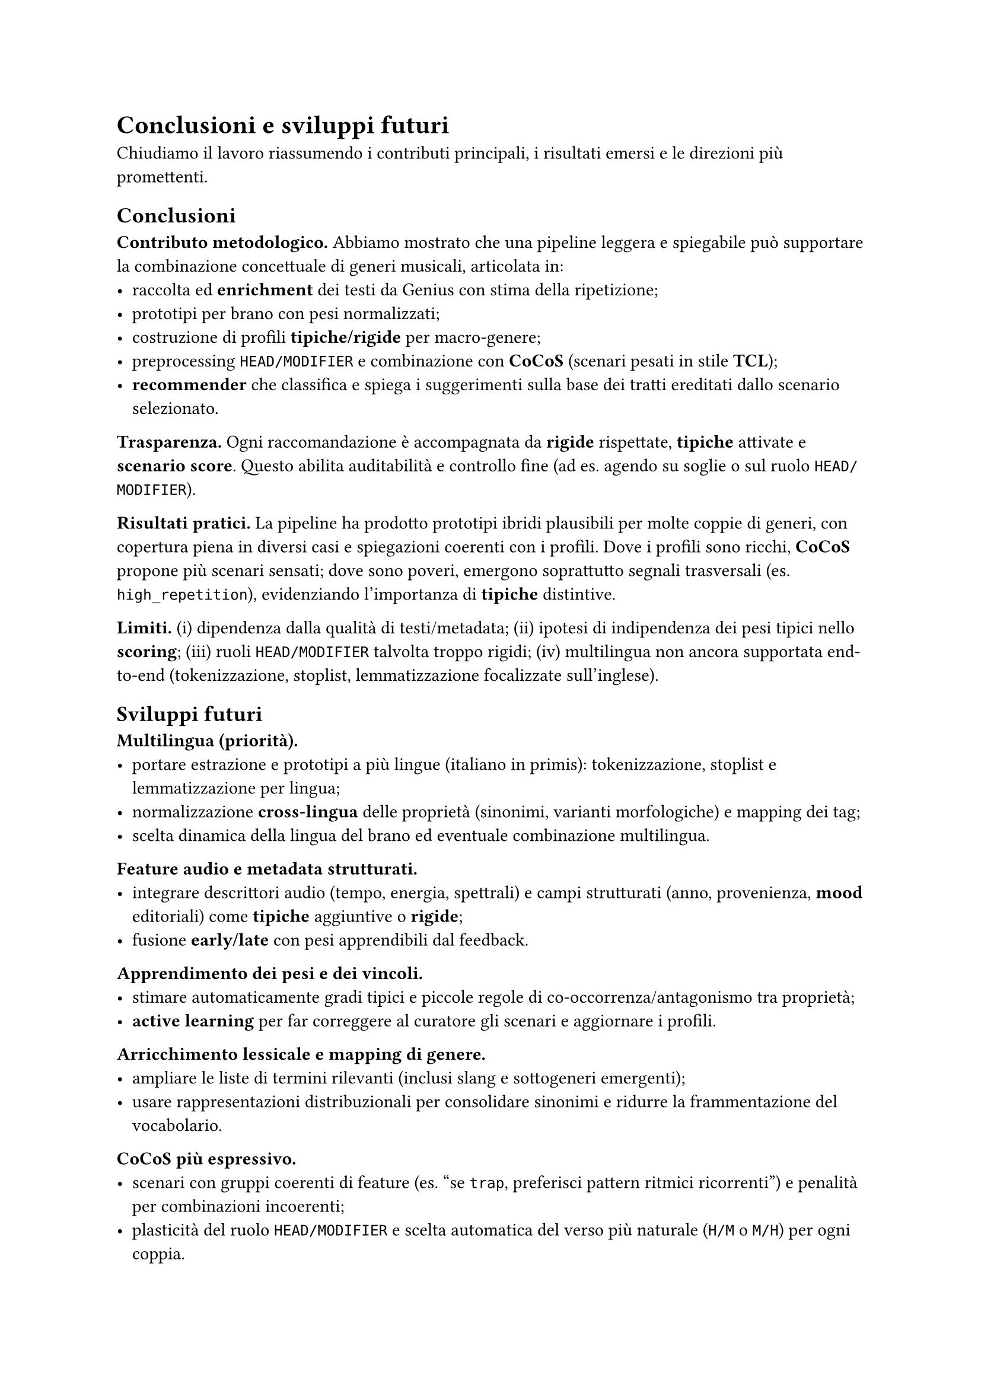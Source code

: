 
= Conclusioni e sviluppi futuri

Chiudiamo il lavoro riassumendo i contributi principali, i risultati emersi e le direzioni più promettenti.

== Conclusioni

*Contributo metodologico.*
Abbiamo mostrato che una pipeline leggera e spiegabile può supportare la combinazione concettuale di generi musicali, articolata in:
- raccolta ed *enrichment* dei testi da Genius con stima della ripetizione;
- prototipi per brano con pesi normalizzati;
- costruzione di profili *tipiche/rigide* per macro-genere;
- preprocessing `HEAD/MODIFIER` e combinazione con *CoCoS* (scenari pesati in stile *TCL*);
- *recommender* che classifica e spiega i suggerimenti sulla base dei tratti ereditati dallo scenario selezionato.

*Trasparenza.*
Ogni raccomandazione è accompagnata da *rigide* rispettate, *tipiche* attivate e *scenario score*. Questo abilita auditabilità e controllo fine (ad es. agendo su soglie o sul ruolo `HEAD/MODIFIER`).

*Risultati pratici.*
La pipeline ha prodotto prototipi ibridi plausibili per molte coppie di generi, con copertura piena in diversi casi e spiegazioni coerenti con i profili. Dove i profili sono ricchi, *CoCoS* propone più scenari sensati; dove sono poveri, emergono soprattutto segnali trasversali (es. `high_repetition`), evidenziando l’importanza di *tipiche* distintive.

*Limiti.*
(i) dipendenza dalla qualità di testi/metadata;  
(ii) ipotesi di indipendenza dei pesi tipici nello *scoring*;  
(iii) ruoli `HEAD/MODIFIER` talvolta troppo rigidi;  
(iv) multilingua non ancora supportata end-to-end (tokenizzazione, stoplist, lemmatizzazione focalizzate sull’inglese).

== Sviluppi futuri

*Multilingua (priorità).*  
- portare estrazione e prototipi a più lingue (italiano in primis): tokenizzazione, stoplist e lemmatizzazione per lingua;  
- normalizzazione *cross-lingua* delle proprietà (sinonimi, varianti morfologiche) e mapping dei tag;  
- scelta dinamica della lingua del brano ed eventuale combinazione multilingua.

*Feature audio e metadata strutturati.*  
- integrare descrittori audio (tempo, energia, spettrali) e campi strutturati (anno, provenienza, *mood* editoriali) come *tipiche* aggiuntive o *rigide*;  
- fusione *early/late* con pesi apprendibili dal feedback.

*Apprendimento dei pesi e dei vincoli.*  
- stimare automaticamente gradi tipici e piccole regole di co-occorrenza/antagonismo tra proprietà;  
- *active learning* per far correggere al curatore gli scenari e aggiornare i profili.

*Arricchimento lessicale e mapping di genere.*  
- ampliare le liste di termini rilevanti (inclusi slang e sottogeneri emergenti);  
- usare rappresentazioni distribuzionali per consolidare sinonimi e ridurre la frammentazione del vocabolario.

*CoCoS più espressivo.*  
- scenari con gruppi coerenti di feature (es. “se `trap`, preferisci pattern ritmici ricorrenti”) e penalità per combinazioni incoerenti;  
- plasticità del ruolo `HEAD/MODIFIER` e scelta automatica del verso più naturale (`H/M` o `M/H`) per ogni coppia.

*Valutazione su utenti.*  
- studio utente e A/B test sulle spiegazioni per misurare fiducia, utilità percepita e qualità del *discovery*;  
- metriche di diversità/novità per playlist ibride e confronto con *baseline* neurali o collaborative.

*Tooling e riproducibilità.*  
- report automatici di copertura (brani non classificati, proprietà mai attivate, *rigide* bloccanti);  
- *packaging* della pipeline con configurazioni condivisibili e *seed* fissati per esperimenti ripetibili.

*In sintesi.*
La tesi mostra che prototipi + combinazione tipica è un paradigma efficace e trasparente per generare crossover musicali spiegabili. Con multilingua, feature audio e apprendimento dei pesi, il sistema può evolvere in uno strumento pratico di *curation* e *discovery* per playlist, editoria e creatività assistita.
